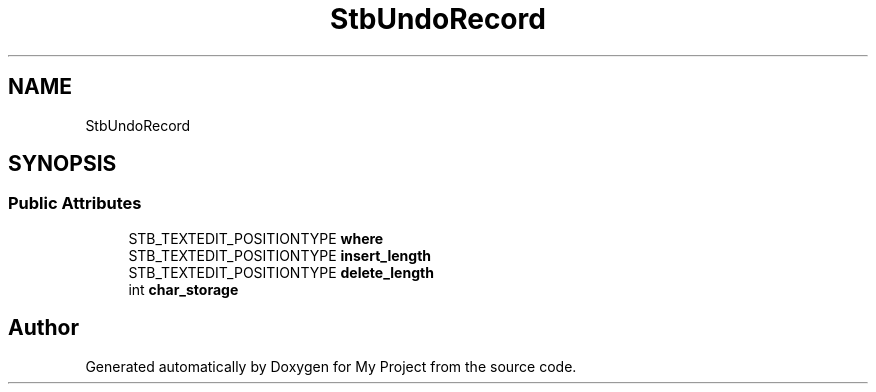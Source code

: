 .TH "StbUndoRecord" 3 "Wed Feb 1 2023" "Version Version 0.0" "My Project" \" -*- nroff -*-
.ad l
.nh
.SH NAME
StbUndoRecord
.SH SYNOPSIS
.br
.PP
.SS "Public Attributes"

.in +1c
.ti -1c
.RI "STB_TEXTEDIT_POSITIONTYPE \fBwhere\fP"
.br
.ti -1c
.RI "STB_TEXTEDIT_POSITIONTYPE \fBinsert_length\fP"
.br
.ti -1c
.RI "STB_TEXTEDIT_POSITIONTYPE \fBdelete_length\fP"
.br
.ti -1c
.RI "int \fBchar_storage\fP"
.br
.in -1c

.SH "Author"
.PP 
Generated automatically by Doxygen for My Project from the source code\&.
